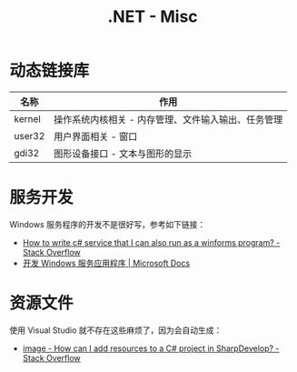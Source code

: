 #+TITLE:      .NET - Misc

* 目录                                                    :TOC_4_gh:noexport:
- [[#动态链接库][动态链接库]]
- [[#服务开发][服务开发]]
- [[#资源文件][资源文件]]

* 动态链接库
  |--------+-----------------------------------------------------|
  | 名称   | 作用                                                |
  |--------+-----------------------------------------------------|
  | kernel | 操作系统内核相关 - 内存管理、文件输入输出、任务管理 |
  | user32 | 用户界面相关 - 窗口                                 |
  | gdi32  | 图形设备接口 - 文本与图形的显示                     |
  |--------+-----------------------------------------------------|

* 服务开发
  Windows 服务程序的开发不是很好写，参考如下链接：
  + [[https://stackoverflow.com/questions/421516/how-to-write-c-sharp-service-that-i-can-also-run-as-a-winforms-program][How to write c# service that I can also run as a winforms program? - Stack Overflow]]
  + [[https://docs.microsoft.com/zh-cn/dotnet/framework/windows-services/][开发 Windows 服务应用程序 | Microsoft Docs]]
  
* 资源文件
  使用 Visual Studio 就不存在这些麻烦了，因为会自动生成：
  + [[https://stackoverflow.com/questions/40628159/how-can-i-add-resources-to-a-c-sharp-project-in-sharpdevelop][image - How can I add resources to a C# project in SharpDevelop? - Stack Overflow]]

